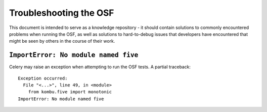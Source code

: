 Troubleshooting the OSF
=======================

This document is intended to serve as a knowledge repository - it should contain
solutions to commonly encountered problems when running the OSF, as well as
solutions to hard-to-debug issues that developers have encountered that might be
seen by others in the course of their work.

``ImportError: No module named five``
-------------------------------------

Celery may raise an exception when attempting to run the OSF tests. A partial
traceback::

    Exception occurred:
      File "<...>", line 49, in <module>
        from kombu.five import monotonic
    ImportError: No module named five